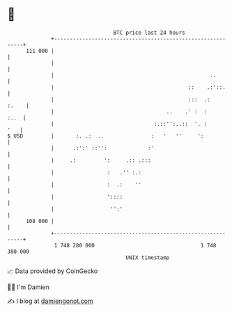 * 👋

#+begin_example
                                     BTC price last 24 hours                    
                 +------------------------------------------------------------+ 
         111 000 |                                                            | 
                 |                                                            | 
                 |                                                  ..        | 
                 |                                           ::    .:'::.     | 
                 |                                           :::  .:    :.    | 
                 |                                    ..    .' :  :      :..  | 
                 |                                :.::'':..::  '. :       '   | 
   $ USD         |       :. .:  ..               :   '   ''     ':            | 
                 |      .:':' ::'':             :'                            | 
                 |     .:         ':     .:: .:::                             | 
                 |                 :   .'' :.:                                | 
                 |                 :  .:    ''                                | 
                 |                 '::::                                      | 
                 |                  '':'                                      | 
         108 000 |                                                            | 
                 +------------------------------------------------------------+ 
                  1 748 280 000                                  1 748 380 000  
                                         UNIX timestamp                         
#+end_example
📈 Data provided by CoinGecko

🧑‍💻 I'm Damien

✍️ I blog at [[https://www.damiengonot.com][damiengonot.com]]
